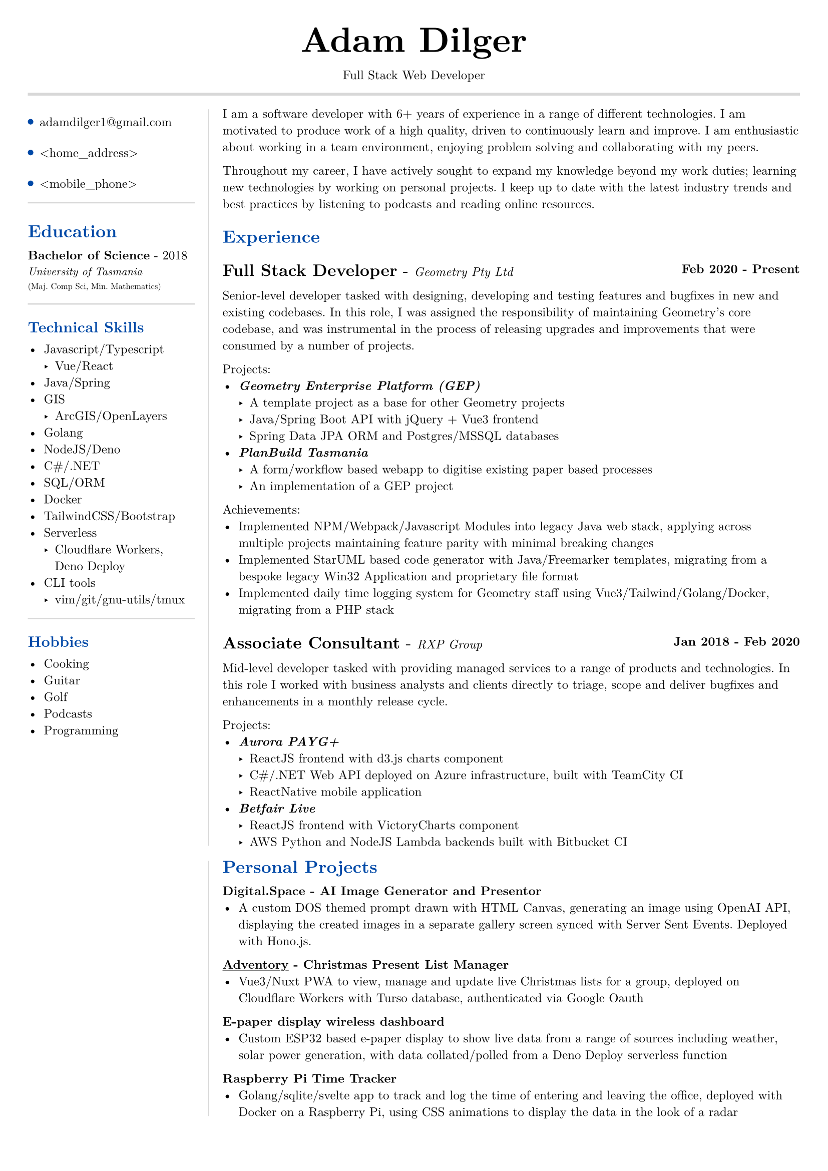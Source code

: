 #set text(size: 9pt, font: "New Computer Modern")
#set page(
	margin: (x: 20pt, y: 20pt),
)

#let lightgray = rgb("D8D8D8")
#let blue = rgb("0049A7")

#align(center)[
  #text(18pt)[= Adam Dilger]
  Full Stack Web Developer
]

#show heading: it => block[
  #text(fill: blue)[#it.body]
  #v(3pt)
]

#line(stroke: 2pt + lightgray, length: 100%)

#let left_rect = [
	#list(
		tight: false,
		marker: pad(top: 1pt, circle(radius: 2pt, fill: blue)),
		spacing: 16pt,
		[adamdilger1@\gmail.com],
		[\<home_address\>],
		[\<mobile_phone\>],
	)

	#line(stroke: rgb("D8D8D8"), length: 100%)
   = Education
   *Bachelor of Science* - 2018 \
   #text(8pt)[_University of Tasmania_] \
   #text(6pt)[(Maj. Comp Sci, Min. Mathematics)]

	#line(stroke: rgb("D8D8D8"), length: 100%)
  == Technical Skills
  -	Javascript/Typescript
    -	Vue/React
  -	Java/Spring
  - GIS
    - ArcGIS/OpenLayers
  -	Golang
  -	NodeJS/Deno
  - C\#/.NET
  -	SQL/ORM
  -	Docker
  -	TailwindCSS/Bootstrap
  - Serverless
    - Cloudflare Workers, Deno Deploy
  - CLI tools
    -	vim/git/gnu-utils/tmux

	#line(stroke: rgb("D8D8D8"), length: 100%)
	#text[
		== Hobbies
		-	Cooking
		-	Guitar
		-	Golf
		-	Podcasts
		-	Programming
	]
]

#let exp(title: "Job", company: "Company", time: "2020 - ") = {
  v(6pt)
  grid(
   columns: (1fr, auto),
   text(12pt)[*#title* - ] + text(9pt)[_#{company}_],
   text(9pt)[*#time*]
  )
}

#let right_rect = [
	I am a software developer with 6+ years of experience in a range of different technologies. I am motivated to produce work of a high quality, driven to continuously learn and improve. I am enthusiastic about working in a team environment, enjoying problem solving and collaborating with my peers.

  Throughout my career, I have actively sought to expand my knowledge beyond my work duties; learning new technologies by working on personal projects. I keep up to date with the latest industry trends and best practices by listening to podcasts and reading online resources.

  = Experience
  #exp(
    title: "Full Stack Developer",
    company: "Geometry Pty Ltd",
    time: "Feb 2020 - Present"
  )

    Senior-level developer tasked with designing, developing and testing features and bugfixes in new and existing codebases. In this role, I was assigned the responsibility of maintaining Geometry's core codebase, and was instrumental in the process of releasing upgrades and improvements that were consumed by a number of projects.

    Projects:
    - _*Geometry Enterprise Platform (GEP)*_
      - A template project as a base for other Geometry projects
      - Java/Spring Boot API with jQuery + Vue3 frontend
      - Spring Data JPA ORM and Postgres/MSSQL databases
    - _*PlanBuild Tasmania*_
      - A form/workflow based webapp to digitise existing paper based processes
      - An implementation of a GEP project

    Achievements:
  - Implemented NPM/Webpack/Javascript Modules into legacy Java web stack, applying across multiple projects maintaining feature parity with minimal breaking changes
  - Implemented StarUML based code generator with Java/Freemarker templates, migrating from a bespoke legacy Win32 Application and proprietary file format
  - Implemented daily time logging system for Geometry staff using Vue3/Tailwind/Golang/Docker, migrating from a PHP stack

  #exp(
    title: "Associate Consultant",
    company: "RXP Group",
    time: "Jan 2018 - Feb 2020"
  )

  Mid-level developer tasked with providing managed services to a range of products and technologies. In this role I worked with business analysts and clients directly to triage, scope and deliver bugfixes and enhancements in a monthly release cycle.

  Projects:
  - _*Aurora PAYG+*_
    - ReactJS frontend with d3.js charts component
    - C\#/.NET Web API deployed on Azure infrastructure, built with TeamCity CI
  	- ReactNative mobile application
  - _*Betfair Live*_
    - ReactJS frontend with VictoryCharts component
    - AWS Python and NodeJS Lambda backends built with Bitbucket CI
]

#let personal_projects = [
= Personal Projects

*Digital.Space - AI Image Generator and Presentor*
- A custom DOS themed prompt drawn with HTML Canvas, generating an image using OpenAI API, displaying the created images in a separate gallery screen synced with Server Sent Events. Deployed with Hono.js.

*#underline(link("https://adventory.gift")[Adventory]) - Christmas Present List Manager*
- Vue3/Nuxt PWA to view, manage and update live Christmas lists for a group, deployed on Cloudflare Workers with Turso database, authenticated via Google Oauth

*E-paper display wireless dashboard*
- Custom ESP32 based e-paper display to show live data from a range of sources including weather, solar power generation, with data collated/polled from a Deno Deploy serverless function

*Raspberry Pi Time Tracker*
- Golang/sqlite/svelte app to track and log the time of entering and leaving the office, deployed with Docker on a Raspberry Pi, using CSS animations to display the data in the look of a radar

// *StarUML MDJ difftool*
// - Golang based CLI tool to display a coloured text diff of two StarUML ER Diagram JSON files

// *Poll Wagyu Website*
// - Upgraded and re-themed a Wordpress website deployed to VentraIP with CPanel

// *Australian Architects Declare Website*
// - A custom Wordpress website deployed on a cloud VPS with docker-compose to supersede a shared CraftCMS based solution
]

#grid(
  columns: (130pt, auto),
  rows: (auto),
  block(pad(top: 6pt, right: 10pt, left_rect)),
  block(stroke: (left: 1pt + lightgray), pad(left: 10pt, right_rect))
)

// #pagebreak()

#grid(
  columns: (130pt, auto),
  rows: (auto),
  block(pad(top: 6pt, right: 10pt)[]),
  block(stroke: (left: 1pt + lightgray), pad(left: 10pt, personal_projects))
)
